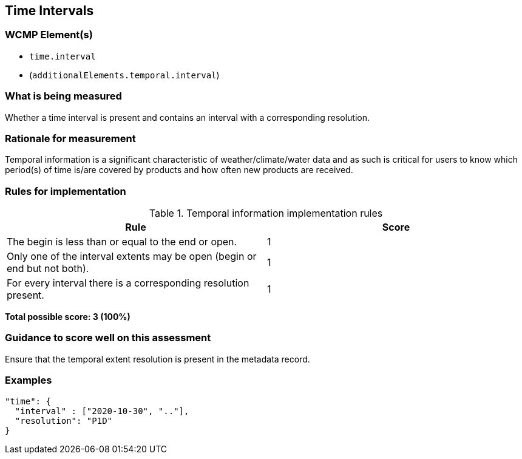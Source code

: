 == Time Intervals

=== WCMP Element(s)

* `time.interval`
* (`additionalElements.temporal.interval`)

=== What is being measured

Whether a time interval is present and contains an interval with a corresponding resolution. 

=== Rationale for measurement

Temporal information is a significant characteristic of weather/climate/water data and as such is critical for users to know which period(s) of time is/are covered by products and how often new products are received.

=== Rules for implementation

.Temporal information implementation rules
|===
|Rule |Score

|The begin is less than or equal to the end or open.
|1

|Only one of the interval extents may be open (begin or end but not both).
|1

|For every interval there is a corresponding resolution present.
|1

|===

*Total possible score: 3 (100%)*

=== Guidance to score well on this assessment

Ensure that the temporal extent resolution is present in the metadata record.

=== Examples

```json
"time": {
  "interval" : ["2020-10-30", ".."],
  "resolution": "P1D"
}
```

